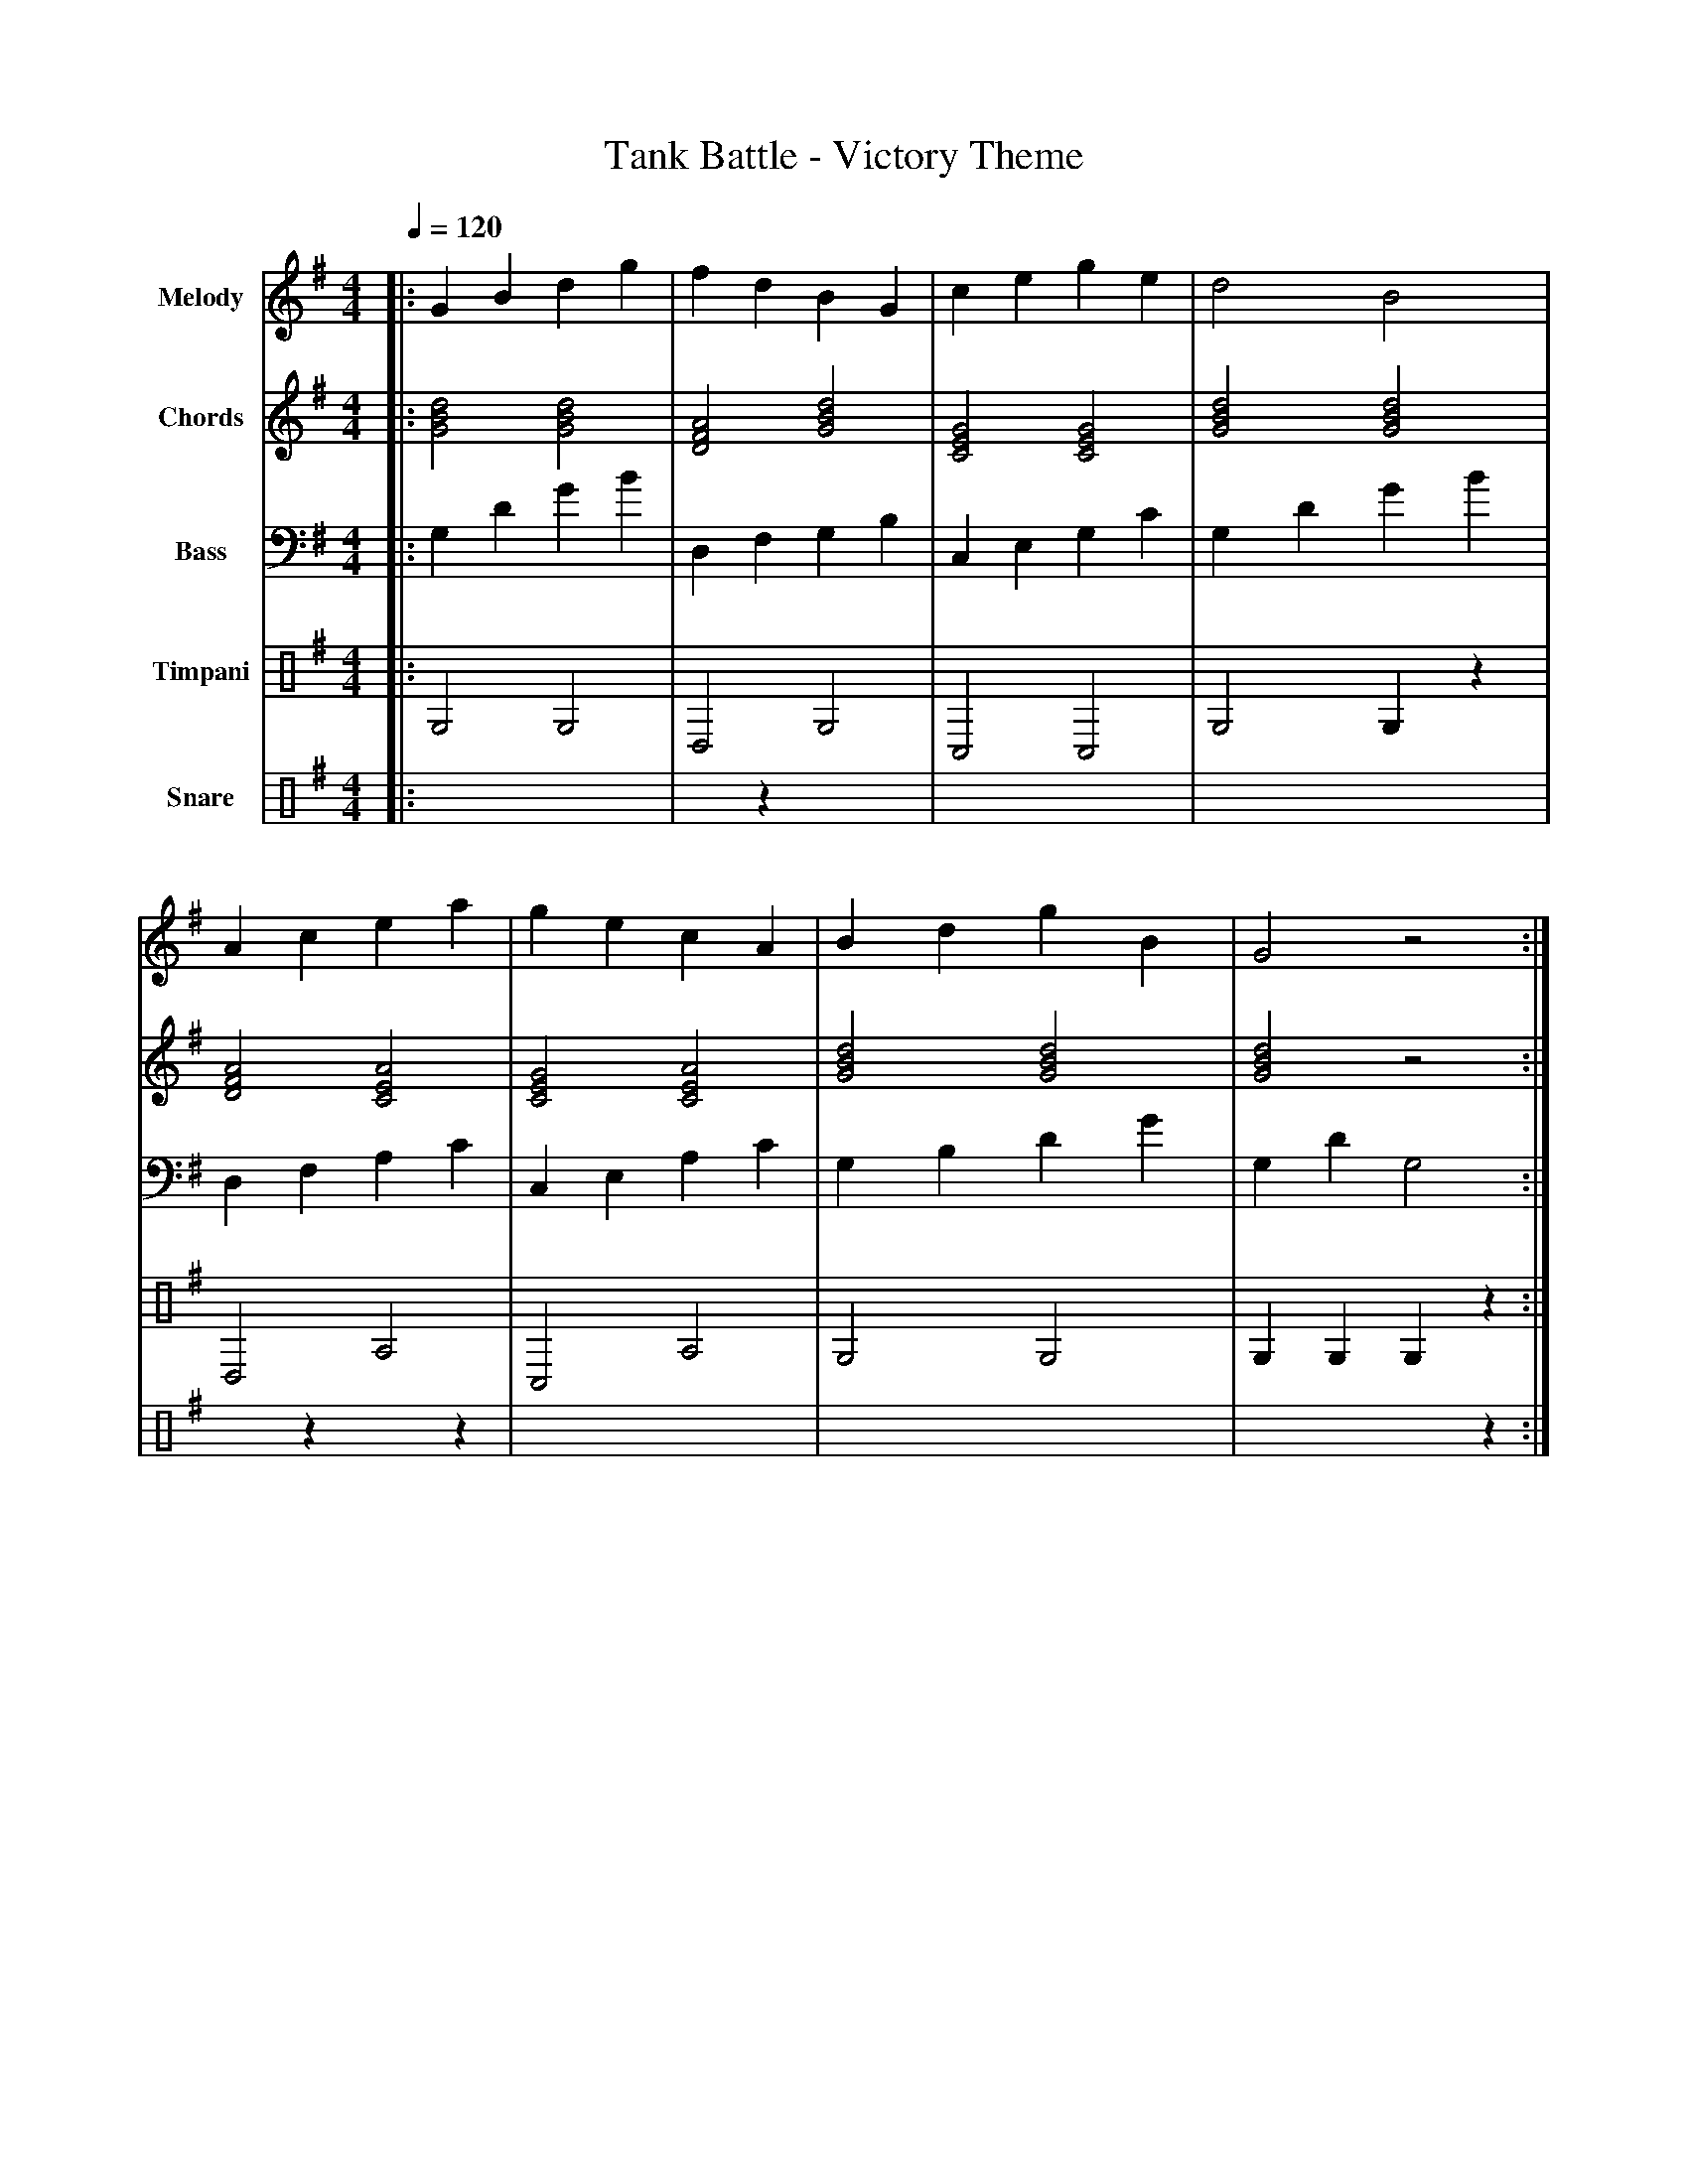 X:3
T:Tank Battle - Victory Theme
M:4/4
L:1/8
Q:1/4=120
K:G
% Voice 1: Main Melody - Triumphant victory fanfare
V:1 name="Melody" clef=treble
|: G2 B2 d2 g2 | f2 d2 B2 G2 | c2 e2 g2 e2 | d4 B4 |
   A2 c2 e2 a2 | g2 e2 c2 A2 | B2 d2 g2 B2 | G4 z4 :|
|: g2 g2 f2 d2 | e2 c2 B2 G2 | A2 c2 e2 g2 | d4 g4 |
   f2 d2 B2 G2 | c2 e2 g2 e2 | d2 B2 A2 F2 | G4 z4 :|
% Voice 2: Harmony/Chords - Triumphant harmonies
V:2 name="Chords" clef=treble
|: [GBd]4 [GBd]4 | [DFA]4 [GBd]4 | [CEG]4 [CEG]4 | [GBd]4 [GBd]4 |
   [DFA]4 [ACE]4 | [CEG]4 [ACE]4 | [GBd]4 [GBd]4 | [GBd]4 z4 :|
|: [GBd]4 [DFA]4 | [CEG]4 [GBd]4 | [ACE]4 [CEG]4 | [GBd]4 [GBd]4 |
   [DFA]4 [GBd]4 | [CEG]4 [CEG]4 | [DFA]4 [DFA]4 | [GBd]4 z4 :|
% Voice 3: Bass Line - Celebratory bass
V:3 name="Bass" clef=bass
|: G,2 D2 G2 B2 | D,2 F,2 G,2 B,2 | C,2 E,2 G,2 C2 | G,2 D2 G2 B2 |
   D,2 F,2 A,2 C2 | C,2 E,2 A,2 C2 | G,2 B,2 D2 G2 | G,2 D2 G,4 :|
|: G,2 B,2 D2 F2 | C,2 E,2 G,2 B,2 | A,2 C2 E2 G2 | G,2 B,2 D2 G2 |
   D,2 F,2 G,2 B,2 | C,2 E,2 G,2 C2 | D,2 F,2 D,2 F,2 | G,2 D2 G,4 :|
% Voice 4: Timpani/Percussion - Victory rolls
V:4 name="Timpani" clef=percussion
|: G,4 G,4 | D,4 G,4 | C,4 C,4 | G,4 G,2 z2 |
   D,4 A,4 | C,4 A,4 | G,4 G,4 | G,2 G,2 G,2 z2 :|
|: G,2 G,2 D,2 D,2 | C,2 z2 G,2 z2 | A,2 z2 C,2 z2 | G,2 G,2 G,4 |
   D,2 z2 G,2 z2 | C,2 z2 C,2 z2 | D,2 D,2 D,2 z2 | G,4 G,2 z2 :|
% Voice 5: Snare Drum - Triumphant snare rolls
V:5 name="Snare" clef=percussion
|: x4 x4 | x2 z2 x4 | x4 x4 | xxxxxxxx |
   x2 z2 x2 z2 | x4 x4 | xxxxxxxx | x4 x2 z2 :|
|: xxxx x2x2 | x2 z2 x2 z2 | x2 z2 x2 z2 | xxxxxxxx |
   x2 z2 x2 z2 | x2 z2 x2 z2 | xxxx x2 z2 | xxxxxxxx :|